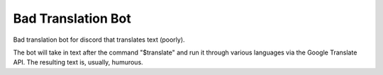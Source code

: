 ###################
Bad Translation Bot
###################

Bad translation bot for discord that translates text (poorly).

The bot will take in text after the command "$translate" and run it through various
languages via the Google Translate API. The resulting text is, usually, humurous.
